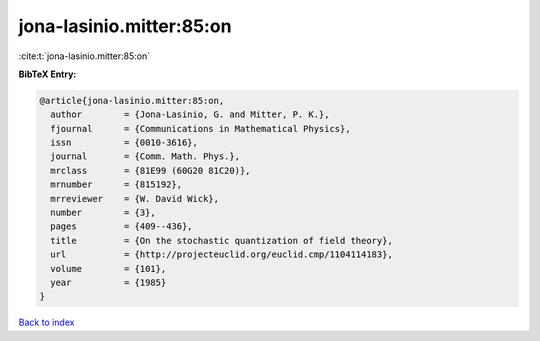 jona-lasinio.mitter:85:on
=========================

:cite:t:`jona-lasinio.mitter:85:on`

**BibTeX Entry:**

.. code-block:: bibtex

   @article{jona-lasinio.mitter:85:on,
     author        = {Jona-Lasinio, G. and Mitter, P. K.},
     fjournal      = {Communications in Mathematical Physics},
     issn          = {0010-3616},
     journal       = {Comm. Math. Phys.},
     mrclass       = {81E99 (60G20 81C20)},
     mrnumber      = {815192},
     mrreviewer    = {W. David Wick},
     number        = {3},
     pages         = {409--436},
     title         = {On the stochastic quantization of field theory},
     url           = {http://projecteuclid.org/euclid.cmp/1104114183},
     volume        = {101},
     year          = {1985}
   }

`Back to index <../By-Cite-Keys.html>`_
